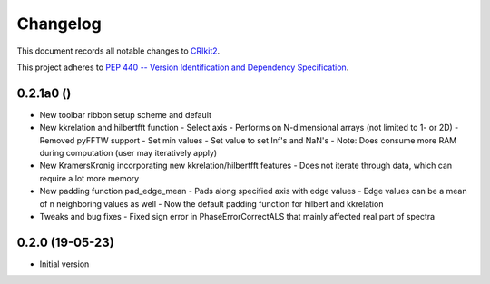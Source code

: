 =========
Changelog
=========

This document records all notable changes to 
`CRIkit2 <https://github.com/CCampJr/CRIkit2>`_.

This project adheres to `PEP 440 -- Version Identification 
and Dependency Specification <https://www.python.org/dev/peps/pep-0440/>`_.


0.2.1a0 ()
------------------

-   New toolbar ribbon setup scheme and default
-   New kkrelation and hilbertfft function
    -   Select axis
    -   Performs on N-dimensional arrays (not limited to 1- or 2D)
    -   Removed pyFFTW support
    -   Set min values
    -   Set value to set Inf's and NaN's
    -   Note: Does consume more RAM during computation (user may iteratively apply)

-   New KramersKronig incorporating new kkrelation/hilbertfft features
    -   Does not iterate through data, which can require a lot more memory
    
-   New padding function pad_edge_mean
    -   Pads along specified axis with edge values
    -   Edge values can be a mean of n neighboring values as well
    -   Now the default padding function for hilbert and kkrelation

-   Tweaks and bug fixes
    -   Fixed sign error in PhaseErrorCorrectALS that mainly affected real part of spectra

0.2.0 (19-05-23)
----------------

-   Initial version
